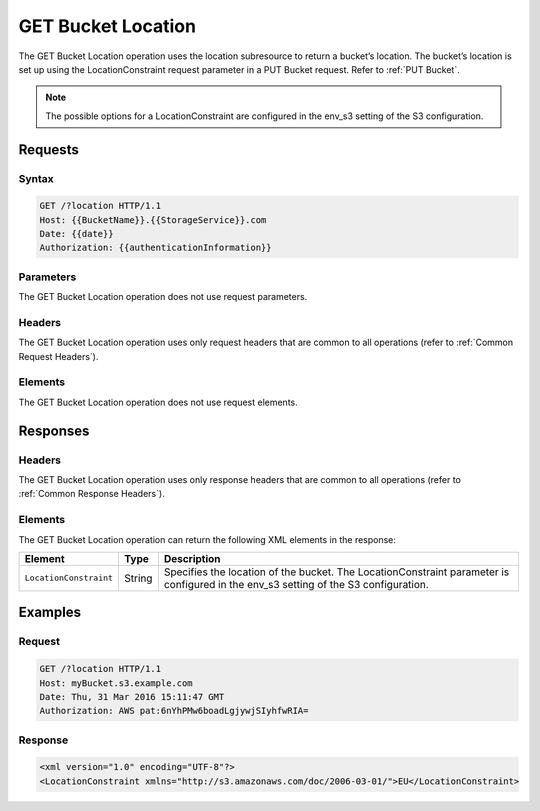 .. _GET Bucket Location:

GET Bucket Location
===================

The GET Bucket Location operation uses the location subresource to return
a bucket’s location. The bucket’s location is set up using the
LocationConstraint request parameter in a PUT Bucket request. Refer to 
:ref:`PUT Bucket`.

.. note::

  The possible options for a LocationConstraint are configured in the
  env_s3 setting of the S3 configuration.

Requests
--------

Syntax
~~~~~~

.. code::

   GET /?location HTTP/1.1
   Host: {{BucketName}}.{{StorageService}}.com
   Date: {{date}}
   Authorization: {{authenticationInformation}}

Parameters
~~~~~~~~~~

The GET Bucket Location operation does not use request parameters.

Headers
~~~~~~~

The GET Bucket Location operation uses only request
headers that are common to all operations (refer to :ref:`Common Request
Headers`).

Elements
~~~~~~~~

The GET Bucket Location operation does not use request elements.

Responses
---------

Headers
~~~~~~~

The GET Bucket Location operation uses only response
headers that are common to all operations (refer to :ref:`Common Response Headers`).

Elements
~~~~~~~~

The GET Bucket Location operation can return the following XML elements
in the response:

.. tabularcolumns:: X{0.20\textwidth}X{0.10\textwidth}X{0.65\textwidth}
.. table::
   
   +------------------------+-----------------------+-----------------------+
   | Element                | Type                  | Description           |
   +========================+=======================+=======================+
   | ``LocationConstraint`` | String                | Specifies the         |
   |                        |                       | location of the       |
   |                        |                       | bucket. The           |
   |                        |                       | LocationConstraint    |
   |                        |                       | parameter is          |
   |                        |                       | configured in the     |
   |                        |                       | env_s3 setting of the |
   |                        |                       | S3 configuration.     |
   +------------------------+-----------------------+-----------------------+

Examples
--------

Request
~~~~~~~

.. code::

   GET /?location HTTP/1.1
   Host: myBucket.s3.example.com
   Date: Thu, 31 Mar 2016 15:11:47 GMT
   Authorization: AWS pat:6nYhPMw6boadLgjywjSIyhfwRIA=

Response
~~~~~~~~

.. code::

   <xml version="1.0" encoding="UTF-8"?>
   <LocationConstraint xmlns="http://s3.amazonaws.com/doc/2006-03-01/">EU</LocationConstraint>
